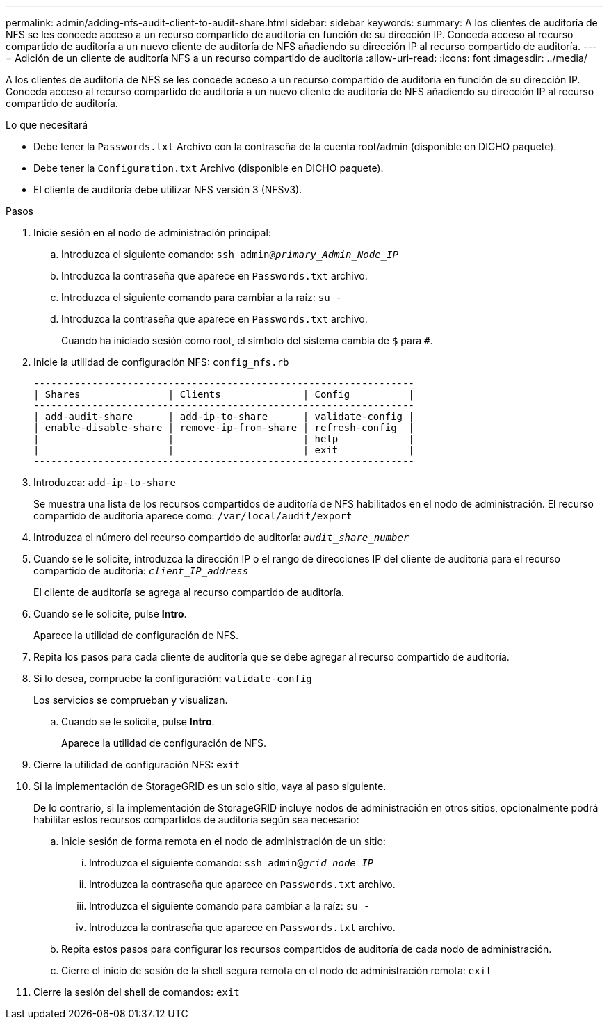 ---
permalink: admin/adding-nfs-audit-client-to-audit-share.html 
sidebar: sidebar 
keywords:  
summary: A los clientes de auditoría de NFS se les concede acceso a un recurso compartido de auditoría en función de su dirección IP. Conceda acceso al recurso compartido de auditoría a un nuevo cliente de auditoría de NFS añadiendo su dirección IP al recurso compartido de auditoría. 
---
= Adición de un cliente de auditoría NFS a un recurso compartido de auditoría
:allow-uri-read: 
:icons: font
:imagesdir: ../media/


[role="lead"]
A los clientes de auditoría de NFS se les concede acceso a un recurso compartido de auditoría en función de su dirección IP. Conceda acceso al recurso compartido de auditoría a un nuevo cliente de auditoría de NFS añadiendo su dirección IP al recurso compartido de auditoría.

.Lo que necesitará
* Debe tener la `Passwords.txt` Archivo con la contraseña de la cuenta root/admin (disponible en DICHO paquete).
* Debe tener la `Configuration.txt` Archivo (disponible en DICHO paquete).
* El cliente de auditoría debe utilizar NFS versión 3 (NFSv3).


.Pasos
. Inicie sesión en el nodo de administración principal:
+
.. Introduzca el siguiente comando: `ssh admin@_primary_Admin_Node_IP_`
.. Introduzca la contraseña que aparece en `Passwords.txt` archivo.
.. Introduzca el siguiente comando para cambiar a la raíz: `su -`
.. Introduzca la contraseña que aparece en `Passwords.txt` archivo.
+
Cuando ha iniciado sesión como root, el símbolo del sistema cambia de `$` para `#`.



. Inicie la utilidad de configuración NFS: `config_nfs.rb`
+
[listing]
----

-----------------------------------------------------------------
| Shares               | Clients              | Config          |
-----------------------------------------------------------------
| add-audit-share      | add-ip-to-share      | validate-config |
| enable-disable-share | remove-ip-from-share | refresh-config  |
|                      |                      | help            |
|                      |                      | exit            |
-----------------------------------------------------------------
----
. Introduzca: `add-ip-to-share`
+
Se muestra una lista de los recursos compartidos de auditoría de NFS habilitados en el nodo de administración. El recurso compartido de auditoría aparece como: `/var/local/audit/export`

. Introduzca el número del recurso compartido de auditoría: `_audit_share_number_`
. Cuando se le solicite, introduzca la dirección IP o el rango de direcciones IP del cliente de auditoría para el recurso compartido de auditoría: `_client_IP_address_`
+
El cliente de auditoría se agrega al recurso compartido de auditoría.

. Cuando se le solicite, pulse *Intro*.
+
Aparece la utilidad de configuración de NFS.

. Repita los pasos para cada cliente de auditoría que se debe agregar al recurso compartido de auditoría.
. Si lo desea, compruebe la configuración: `validate-config`
+
Los servicios se comprueban y visualizan.

+
.. Cuando se le solicite, pulse *Intro*.
+
Aparece la utilidad de configuración de NFS.



. Cierre la utilidad de configuración NFS: `exit`
. Si la implementación de StorageGRID es un solo sitio, vaya al paso siguiente.
+
De lo contrario, si la implementación de StorageGRID incluye nodos de administración en otros sitios, opcionalmente podrá habilitar estos recursos compartidos de auditoría según sea necesario:

+
.. Inicie sesión de forma remota en el nodo de administración de un sitio:
+
... Introduzca el siguiente comando: `ssh admin@_grid_node_IP_`
... Introduzca la contraseña que aparece en `Passwords.txt` archivo.
... Introduzca el siguiente comando para cambiar a la raíz: `su -`
... Introduzca la contraseña que aparece en `Passwords.txt` archivo.


.. Repita estos pasos para configurar los recursos compartidos de auditoría de cada nodo de administración.
.. Cierre el inicio de sesión de la shell segura remota en el nodo de administración remota: `exit`


. Cierre la sesión del shell de comandos: `exit`

